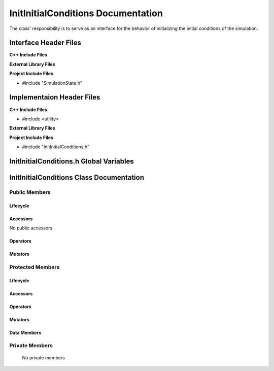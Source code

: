 .. _InitInitialConditions source target:

.. default-domain:: cpp

.. namespace:: ANANSI

###################################
InitInitialConditions Documentation
###################################

The class' responsibility is to serve as an interface for the behavior of
initializing the initial conditions of the simulation.

======================
Interface Header Files
======================

**C++ Include Files**

**External Library Files**

**Project Include Files**

* #include "SimulationState.h"

==========================
Implementaion Header Files
==========================

**C++ Include Files**

* #include <utility>

**External Library Files**

**Project Include Files**

* #include "InitInitialConditions.h"

========================================
InitInitialConditions.h Global Variables
========================================

=========================================
InitInitialConditions Class Documentation
=========================================

.. class:: InitInitialConditions : public SimulationState

--------------
Public Members
--------------

^^^^^^^^^
Lifecycle
^^^^^^^^^

.. function:: InitInitialConditions::InitInitialConditions()

   The default constructor.

.. function:: InitInitialConditions::InitInitialConditions( const InitInitialConditions &other )

    The copy constructor.

.. function:: InitInitialConditions::InitInitialConditions(InitInitialConditions && other) 

    The copy-move constructor.

.. function:: virtual InitInitialConditions::~InitInitialConditions()=0

    The destructor.

^^^^^^^^^
Accessors
^^^^^^^^^

No public accessors

^^^^^^^^^
Operators
^^^^^^^^^

.. function:: InitInitialConditions& InitInitialConditions::operator=( InitInitialConditions const & other)

    The assignment operator.

.. function:: InitInitialConditions& InitInitialConditions::operator=( InitInitialConditions && other)

    The assignment-move operator.

^^^^^^^^
Mutators
^^^^^^^^

-----------------
Protected Members
-----------------

^^^^^^^^^
Lifecycle
^^^^^^^^^

^^^^^^^^^
Accessors
^^^^^^^^^
.. function:: void InitInitialConditions::execute_(Simulation * const a_simulation) const override

    :rtype: void

.. function:: virtual void InitInitialConditions::Execute_(Simulation * const a_simulation) const

    :rtype: void

^^^^^^^^^
Operators
^^^^^^^^^

^^^^^^^^^
Mutators
^^^^^^^^^

^^^^^^^^^^^^
Data Members
^^^^^^^^^^^^

---------------
Private Members
---------------

    No private members

.. Commented out. 
.. ^^^^^^^^^
.. Lifecycle
.. ^^^^^^^^^
..
.. ^^^^^^^^^
.. Accessors
.. ^^^^^^^^^
.. 
.. ^^^^^^^^^
.. Operators
.. ^^^^^^^^^
.. 
.. ^^^^^^^^^
.. Mutators
.. ^^^^^^^^^
.. 
.. ^^^^^^^^^^^^
.. Data Members
.. ^^^^^^^^^^^^
